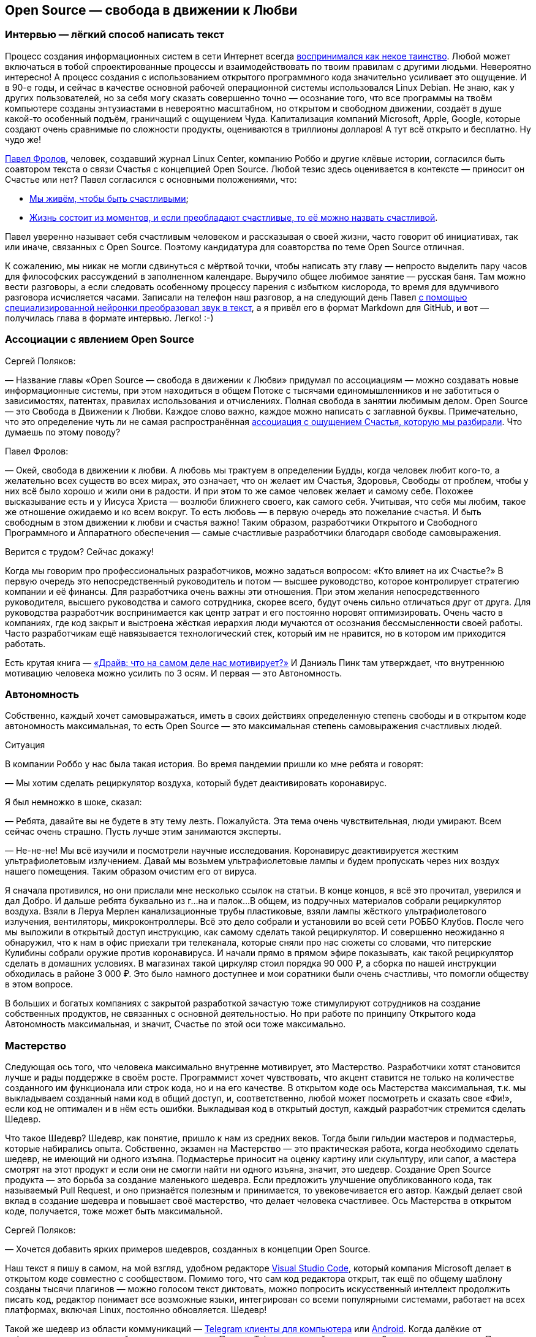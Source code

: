 == Open Source — свобода в движении к Любви
:description: Создание шедевров совместно с единомышленниками. Это ли не Счастье? Так устроена концепция Open Source.

[#interview_is_easy_text_writing]
=== Интервью — лёгкий способ написать текст

Процесс создания информационных систем в сети Интернет всегда xref:p1-020-call.adoc#frequent_happiness[воспринимался как некое таинство].
Любой может включаться в тобой спроектированные процессы и взаимодействовать по твоим правилам с другими людьми.
Невероятно интересно!
А процесс создания с использованием открытого программного кода значительно усиливает это ощущение.
И в 90-е годы, и сейчас в качестве основной рабочей операционной системы использовался Linux Debian.
Не знаю, как у других пользователей, но за себя могу сказать совершенно точно — осознание того, что все программы на твоём компьютере созданы энтузиастами в невероятно масштабном, но открытом и свободном движении, создаёт в душе какой-то особенный подъём, граничащий с ощущением Чуда.
Капитализация компаний Microsoft, Apple, Google, которые создают очень сравнимые по сложности продукты, оцениваются в триллионы долларов!
А тут всё открыто и бесплатно.
Ну чудо же!

xref:p2-100-authors.adoc#pavelfrolov[Павел Фролов], человек, создавший журнал Linux Center, компанию Роббо и другие клёвые истории, согласился быть соавтором текста о связи Счастья с концепцией Open Source.
Любой тезис здесь оценивается в контексте — приносит он Счастье или нет?
Павел согласился с основными положениями, что:

* xref:p1-010-happiness.adoc#cornerstone_of_text[Мы живём, чтобы быть счастливыми];
* xref:p1-010-happiness.adoc#moments_of_happiness[Жизнь состоит из моментов, и если преобладают счастливые, то её можно назвать счастливой].

Павел уверенно называет себя счастливым человеком и рассказывая о своей жизни, часто говорит об инициативах, так или иначе, связанных с Open Source.
Поэтому кандидатура для соавторства по теме Open Source отличная.

К сожалению, мы никак не могли сдвинуться с мёртвой точки, чтобы написать эту главу — непросто выделить пару часов для философских рассуждений в заполненном календаре.
Выручило общее любимое занятие — русская баня.
Там можно вести разговоры, а если следовать особенному процессу парения с избытком кислорода, то время для вдумчивого разговора исчисляется часами.
Записали на телефон наш разговор, а на следующий день Павел xref:p2-160-routine.adoc#smart_assistants[с помощью специализированной нейронки преобразовал звук в текст], а я привёл его в формат Markdown для GitHub, и вот — получилась глава в формате интервью.
Легко! :-)

[#associations_with_open_source]
=== Ассоциации с явлением Open Source

Сергей Поляков:

— Название главы «Open Source — свобода в движении к Любви» придумал по ассоциациям — можно создавать новые информационные системы, при этом находиться в общем Потоке с тысячами единомышленников и не заботиться о зависимостях, патентах, правилах использования и отчислениях.
Полная свобода в занятии любимым делом.
Open Source — это Свобода в Движении к Любви.
Каждое слово важно, каждое можно написать с заглавной буквы.
Примечательно, что это определение чуть ли не самая распространённая xref:p1-020-call.adoc#experience_of_happiness[ассоциация с ощущением Счастья, которую мы разбирали].
Что думаешь по этому поводу?

Павел Фролов:

— Окей, свобода в движении к любви.
А любовь мы трактуем в определении Будды, когда человек любит кого-то, а желательно всех существ во всех мирах, это означает, что он желает им Счастья, Здоровья, Свободы от проблем, чтобы у них всё было хорошо и жили они в радости.
И при этом то же самое человек желает и самому себе.
Похожее высказывание есть и у Иисуса Христа — возлюби ближнего своего, как самого себя.
Учитывая, что себя мы любим, такое же отношение ожидаемо и ко всем вокруг.
То есть любовь — в первую очередь это пожелание счастья.
И быть свободным в этом движении к любви и счастья важно!
Таким образом, разработчики Открытого и Свободного Программного и Аппаратного обеспечения — самые счастливые разработчики благодаря свободе самовыражения.

Верится с трудом?
Сейчас докажу!

Когда мы говорим про профессиональных разработчиков, можно задаться вопросом: «Кто влияет на их Счастье?» В первую очередь это непосредственный руководитель и потом — высшее руководство, которое контролирует стратегию компании и её финансы.
Для разработчика очень важны эти отношения.
При этом желания непосредственного руководителя, высшего руководства и самого сотрудника, скорее всего, будут очень сильно отличаться друг от друга.
Для руководства разработчик воспринимается как центр затрат и его постоянно норовят оптимизировать.
Очень часто в компаниях, где код закрыт и выстроена жёсткая иерархия люди мучаются от осознания бессмысленности своей работы.
Часто разработчикам ещё навязывается технологический стек, который им не нравится, но в котором им приходится работать.

Есть крутая книга — https://www.livelib.ru/book/1000898792-drajv-chto-na-samom-dele-nas-motiviruet-deniel-pink[«Драйв: что на самом деле нас мотивирует?»] И Даниэль Пинк там утверждает, что внутреннюю мотивацию человека можно усилить по 3 осям.
И первая — это Автономность.

[#autonomy]
=== Автономность

Собственно, каждый хочет самовыражаться, иметь в своих действиях определенную степень свободы и в открытом коде автономность максимальная, то есть Open Source — это максимальная степень самовыражения счастливых людей.

[sidebar]
.Ситуация
****
В компании Роббо у нас была такая история.
Во время пандемии пришли ко мне ребята и говорят:

— Мы хотим сделать рециркулятор воздуха, который будет деактивировать коронавирус.

Я был немножко в шоке, сказал:

— Ребята, давайте вы не будете в эту тему лезть.
Пожалуйста.
Эта тема очень чувствительная, люди умирают.
Всем сейчас очень страшно.
Пусть лучше этим занимаются эксперты.

— Не-не-не!
Мы всё изучили и посмотрели научные исследования.
Коронавирус деактивируется жестким ультрафиолетовым излучением.
Давай мы возьмем ультрафиолетовые лампы и будем пропускать через них воздух нашего помещения.
Таким образом очистим его от вируса.

Я сначала противился, но они прислали мне несколько ссылок на статьи.
В конце концов, я всё это прочитал, уверился и дал Добро.
И дальше ребята буквально из г...на и палок...
В общем, из подручных материалов собрали рециркулятор воздуха.
Взяли в Леруа Мерлен канализационные трубы пластиковые, взяли лампы жёсткого ультрафиолетового излучения, вентиляторы, микроконтроллеры.
Всё это дело собрали и установили во всей сети РОББО Клубов.
После чего мы выложили в открытый доступ инструкцию, как самому сделать такой рециркулятор.
И совершенно неожиданно я обнаружил, что к нам в офис приехали три телеканала, которые сняли про нас сюжеты со словами, что питерские Кулибины собрали оружие против коронавируса.
И начали прямо в прямом эфире показывать, как такой рециркулятор сделать в домашних условиях.
В магазинах такой циркуляр стоил порядка 90 000 ₽, а сборка по нашей инструкции обходилась в районе 3 000 ₽.
Это было намного доступнее и мои соратники были очень счастливы, что помогли обществу в этом вопросе.
****

В больших и богатых компаниях с закрытой разработкой зачастую тоже стимулируют сотрудников на создание собственных продуктов, не связанных с основной деятельностью.
Но при работе по принципу Открытого кода Автономность максимальная, и значит, Счастье по этой оси тоже максимально.

[#mastery]
=== Мастерство

Следующая ось того, что человека максимально внутренне мотивирует, это Мастерство.
Разработчики хотят становится лучше и рады поддержке в своём росте.
Программист хочет чувствовать, что акцент ставится не только на количестве созданного им функционала или строк кода, но и на его качестве.
В открытом коде ось Мастерства максимальная, т.к.
мы выкладываем созданный нами код в общий доступ, и, соответственно, любой может посмотреть и сказать свое «Фи!», если код не оптимален и в нём есть ошибки.
Выкладывая код в открытый доступ, каждый разработчик стремится сделать Шедевр.

Что такое Шедевр?
Шедевр, как понятие, пришло к нам из средних веков.
Тогда были гильдии мастеров и подмастерья, которые набирались опыта.
Собственно, экзамен на Мастерство — это практическая работа, когда необходимо сделать шедевр, не имеющий ни одного изъяна.
Подмастерье приносит на оценку картину или скульптуру, или сапог, а мастера смотрят на этот продукт и если они не смогли найти ни одного изъяна, значит, это шедевр.
Создание Open Source продукта — это борьба за создание маленького шедевра.
Если предложить улучшение опубликованного кода, так называемый Pull Request, и оно признаётся полезным и принимается, то увековечивается его автор.
Каждый делает свой вклад в создание шедевра и повышает своё мастерство, что делает человека счастливее.
Ось Мастерства в открытом коде, получается, тоже может быть максимальной.

Сергей Поляков:

— Хочется добавить ярких примеров шедевров, созданных в концепции Open Source.

Наш текст я пишу в самом, на мой взгляд, удобном редакторе https://github.com/microsoft/vscode[Visual Studio Code], который компания Microsoft делает в открытом коде совместно с сообществом.
Помимо того, что сам код редактора открыт, так ещё по общему шаблону созданы тысячи плагинов — можно голосом текст диктовать, можно попросить искусственный интеллект продолжить писать код, редактор понимает все возможные языки, интегрирован со всеми популярными системами, работает на всех платформах, включая Linux, постоянно обновляется.
Шедевр!

Такой же шедевр из области коммуникаций — https://github.com/telegramdesktop/tdesktop[Telegram клиенты для компьютера] или https://github.com/DrKLO/Telegram[Android].
Когда далёкие от информационных технологий люди спрашивают, «Почему Telegram лучший мессенджер?» хочется ответить — «Потому, что приложение открыто и будет богаче и безопаснее закрытых коммерческих аналогов!» Но не все понимают :-)

[#shared_goal]
=== Общая Цель

Павел Фролов:

— И, наконец, третья ось, которая мотивирует человека — это Цель.
Каждому нужна большая цель в том, что он делает.
Если люди приходят на работу только ради денег, то вряд ли они станут мастерами.
Для привлечения хороших сотрудников в компанию без значимой общей цели xref:p1-020-call.adoc#dream_job_checklist[придётся устанавливать зарплату по высшей планке рынка труда], и это не самое мудрое решение в условиях конкуренции.

В компаниях с разработкой закрытого кода тоже стараются, чтобы у компании и всех сотрудников была общая цель.
Менеджеры формулируют миссию компании и цели для своих сотрудников, которые их дополнительно мотивируют.
Появляются плакаты на рабочих местах с напоминанием о важности их работы.
При этом цели должны быть понятными и правдоподобными, чтобы сотрудники не подумали, что это всё какая-то корпоративная лажа, которая прикрывает цель наживы владельцев бизнеса.

Проекты на базе открытого кода должны иметь максимально чётко сформулированные цели, чтобы мотивировать разработчиков.
Проекты зачастую несут социальную пользу, помогая людям совершенно бескорыстно.
И получается, что по оси Целеполагания человек также получает максимум внутреннего драйва, следуя общей цели и работая над открытым проектом вместе с единомышленниками.

Тут можно вспомнить притчу про двух работников, которые таскали камни на гору.
Когда одного спросили: «Что ты делаешь?» Он ответил: «Я тащу тяжеленный камень на высоченную гору».
А второго спросили: «Что ты делаешь?» Тот ответил: «А я строю храм».
Так вот, люди, которые работают над открытыми проектами, над открытым кодом, причем сейчас речь идет не только о софте, но и о железе, и о открытых данных типа Open Street Maps или Instructables, они, каждый раз, по сути, строят храм.

Сергей Поляков:

— xref:p2-130-local.adoc#mini_app_vkontakte[Приложение «Я Здесь Живу»] тоже изначально ориентировали на https://api.petersburg.ru[открытые интерфейсы API.petersburg.ru].
Хотелось бы по возможности вынести часть решения и данных в Open Source и интегрироваться с открытыми системами.
Очень близкий для нас по духу ресурс https://pastvu.com[PastVu.com] также написан https://github.com/PastVu[совершенно открыто].

Павел Фролов:

— Таким образом все три главных драйвера мотивации — Автономность, Мастерство и Общая Цель в Open Source проектах дают возможный максимум счастья для разработчиков.

[#meetups]
=== Живое общение

Что здесь ещё можно добавить?
Общение с единомышленниками делает людей счастливыми.
Нет ничего более мотивирующего, чем митапы в проектах открытого кода.
Когда собираются сотни людей, где никто никому ничего не должен.
Когда люди работают на идею, а не за зарплату.
Дистрибутив Linux Ubuntu славился такими митапами, переходящими в хакатоны.
Обычно снимается какой нибудь спортивный зал с пятницы по утро понедельника.
Туда приходит по 300 человек с ноутбуками и за три дня они пишут всё, чего не хватало для дистрибутива по мнению сообщества.
И подобная практика есть практически в любом проекте Open Source.

И люди на них испытывают множество моментов счастья, потому что они независимы, туда приходят мастера своего дела, у которых можно поучиться создавать шедевры кода, есть понятная большая амбициозная цель, которую при этом можно достичь за 2-3 дня, и все находятся в общей среде единомышленников.

[#be_useful]
=== Быть полезным и востребованным

Самый верный способ стать несчастным разработчиком — думать о себе как о мастере, написать «супер полезную» программу, а потом выложить код в открытый доступ и выяснить, что никому это не нужно даже бесплатно.
Игорь Сысоев вот взял и написал, как выяснилось, лучший в мире веб сервер Nginx — сейчас большинство высоконагруженных веб-серверов в мире работают на коде Игоря, который он писал как хобби, будучи сисадмином в «Рамблере».
А сейчас созданы компании вокруг этого кода, и Игорь наверняка стал долларовым миллионером.

Сергей Поляков:

— А как такое становится возможным?
И что подталкивает человека отдать свои наработки бесплатно в нашем капиталистическом мире?

Павел Фролов:

— Слушай, у нас большое количество разработчиков, особенно в 90-е, вышло из университетской среды, а там вообще было принято делиться наработками.
И так во всём мире.
Билл Гейтс в 80-е специально писал статьи, в которых он объяснял концепцию интеллектуальной собственности и Copyright для программного кода и приучал людей платить за софт.
Многие не понимали этого, потому что: «Как так?
Мы всегда всем делились, а тут нас учат, что делиться нельзя.
Наоборот, надо быть собственниками кода и никому его не отдавать!» В результате этой полемики Ричард Столлман придумал концепцию Copyleft и основал движение Свободного Программного Обеспечения.

Я думаю, что Игорь Сысоев выложил код без каких-то далеко идущих целей.
Но потом оказалось, что большое количество корпоративных заказчиков готовы платить за доработку и поддержку.
И понеслось.
Но об этом дальше.

[#no_routine]
=== Минимум рутины

Что ещё делает разработчиков счастливыми?
Счастливыми людей делает свобода от бюрократии и вертикальных согласований.
xref:p2-160-routine.adoc#routine_as_disease[Счастье — это когда нудная и неинтересная рутина делается сама собой, освобождая время для интересных занятий].
В открытом проекте на платформе GitHub можно настроить автоматизированные процессы согласования и сборки.
То есть твой Commit и Pull Request либо примут, либо не примут, руководствуясь общими для всего сообщества правилами.
И когда ты научился правильно вносить изменения, у тебя уже проблем особых не возникает.

[#live_contact]
=== Контакт с пользователями

Следующее, что делает счастливыми разработчиков, это общение и взаимодействие с сообществом пользователей.
Это большая радость слышать от людей как им помогает продукт, который ты создавал.
Появляется мотивация ещё улучшить свой продукт, когда перед тобой конкретный человек.
Вместо абстрактного портрета пользователя, придуманного отделом маркетинга, разработчики открытого обычно взаимодействуют с людьми в чатах, форумах, группах Телеграм.
В идеале, конечно, они высказывают восхищения и одобрения, но могут, конечно же, и бананов надавать.
Но, опять же, как правило, за дело и поэтому заслужить уважение в сообществе открытого кода непросто, но даёт очень много счастья.
До оскорблений и негатива, обычно, не доходит — ведь никто никому ничего не должен.
Но когда ты достиг общественного признания, это прямо супер!

[#freedom_of_choice]
=== Свобода выбора

Человека делают счастливыми хорошие инструменты, которые он может применять.
Чем проще, быстрее и качественнее решаются задачи, тем счастливее разработчик и тем охотнее он будет работать над проектом.
Конечно, лучше бы позволить разработчику использовать те инструменты, которые он сам считает оптимальными.
И как раз в Open Source максимум демократии на предмет использования инструментария.
Более того, если вдруг возникает конфликт, когда, например, одна часть команды говорит: «Мы будем использовать такой инструмент и такую платформу!» — а другая говорит: «Это уже всё устарело и неудобно!
Мы будем использовать другой инструмент, другую платформу!» В этот момент, как правило, проект разделяется на два так называемых Fork'а.
И, собственно, все также максимально счастливы.
Никто не переступает через себя.
Все делают то, что им нравится.
Да, получается два проекта.
Но это очень увлекательная история, когда проекты разделяются на два, потом еще на два, а потом начинают сливаться обратно, отбирая лучшие версии.
И люди максимально кайфуют, участвуя в этих процессах.
Потому что в разработке открытого кода, как правило, люди получают много радости и никто никому ничего не должен!

Сергей Поляков:

— Очень созвучны твои слова тезису о связи Счастья со xref:p1-040-unhappiness.adoc#egocentrism[стремлением сократить слово «Должен» в отношении других].
Указания кому и что надо делать необходимы в управлении, но постепенно превращают человека в Центр Вселенной.
И этот растущий эгоцентризм впоследствии делает его носителя несчастным.

Но пока остаётся нераскрытым вопрос, как же достойно зарабатывать, отдавая свою работу мировому сообществу бесплатно?

Павел Фролов:

— Я расскажу, сейчас мы к этому придём :-)

То, что делает разработчиков счастливым — это прозрачность управления и чёткие коммуникации.
Понимание, почему принимаются те или иные решения?
В открытом коде, как следует из названия, максимальная открытость, и, соответственно, большинство решений принимается совершенно прозрачно.
Пользователи голосуют за ту или иную функцию.
Если все проголосовали, люди начинают ее писать.
Если выясняется, что она никому не нужна, её писать не начинают.
Но никто не запрещает тебе в одиночку или в небольшой команде и эту функцию сделать, если тебе она уж очень нужна и ты готов выделить время по ночам и по выходным.
Каждый разработчик в открытом коде имеет право высказать свое мнение, что тоже очень важно, чтобы быть счастливыми.

[sidebar]
.Ситуация
****
Около года назад появилось в свободном доступе письмо одного из разработчиков Google, где он писал о том, что ему https://www.semianalysis.com/p/google-we-have-no-moat-and-neither[претит то, что делает корпорация в области проектов, связанных с Искусственным Интеллектом].

Смысл в том, что Google намеренно ограничивал доступный функционал модели, чтобы зарабатывать на продаже расширенного закрытого функционала.
Соответственно, чем больший функционал хочешь получить, тем больше плати.
И значит нет общей цели в прогрессе человечества, которая особенно важна в контексте развития технологии Искусственного Интеллекта.
Так как возникает множество этических проблем.
При этом активно развиваются проекты, в которых весь функционал изначально открыт и они нагоняют возможности закрытых алгоритмов довольно быстро.
Найти такие модели и сравнить их функционал с коммерческими можно https://lmsys.org/projects/[на сайте lmsys.org], а также в https://huggingface.co/[сообществе Hugging Face].
****

Хотя всё ещё возникает непростой вопрос — где брать необходимые инвестиции на вычислительные мощности и как их потом возвращать?

[#work_life_balance]
=== Гибкий график и любимая работа

Гибкий график работы, когда человек сам решает, сколько он готов уделять времени той или иной задаче, делает человека счастливым.
И, как правило, в проектах с открытым кодом люди работают, когда им удобно, и при этом получают удовольствие.
Хороший баланс между работой и личной жизнью делает счастливым разработчика.
Это особенно важно, когда у разработчика появляются семьи и важно продолжать зарабатывать, оставляя время для детей.
А чаще всего в Open Source эта работа выросла из хобби.
И получается, что люди даже не работают, а xref:p1-020-call.adoc[занимаются своим хобби в удобное время и ещё за это получают денежку].

[#earnings]
=== Заработок

Сейчас хотелось бы рассказать про заработок.
Когда я говорю «Открытый код» или «Открытая аппаратная платформа», я не говорю, что люди ничего не зарабатывают своим трудом.
Вовсе нет.

Есть целая пирамида и я буду называть снизу вверх ступеньки этой пирамиды.
Чем ниже ступенька, тем больше денег.

[#saas]
==== Software as a Service

Больше всего денег в бизнесе аренды серверных мощностей, на которых запущены решения на базе открытого кода.
Собственно, один из флагманов — компания Amazon, которая продает облачные сервисы.

[sidebar]
.Ситуация
****
В 2006 году я был на встрече партнёров компании Red Hat и с удивлением видел, как тогдашний гендиректор демонстрирует историю появления вычислительных облаков Amazon, перемежая их кадрами оранжевой революции в Украине.
И он говорил следующее: «Мы проспали в нашем корпоративном мире такую же оранжевую революцию, потому что наш заказчик, компания Amazon, разработала решение на базе открытого кода, которое на тот момент не имело аналогов в корпоративном мире.
Это было первое публичное облако, которое появилось в природе, они сдают эти облака в аренду и зарабатывают кучу денег на этом.
А мы стоим рядом и наблюдаем, как из нашего кармана, по сути, начинают утекать деньги в компанию Amazon».
****

Подобных сервисов сейчас огромное количество.
Бывает программное обеспечение как сервис — Software as a Service, бизнес-процессы как сервис, платформа как сервис, инфраструктура как сервис.
И большая часть этих сервисов собраны на базе продуктов с открытым кодом.

[#hardware]
==== Hardware

Следующая ступень пирамиды чуть поменьше — это продажа железа.
Всё больше устройств с открытым кодом прошивки продаётся по всему миру.
Можно привести в пример телефоны на базе Android, появление которых всех удивило.
Обгоняя все прогнозы аналитиков, они заняли основную долю колоссального рынка смартфонов.
Именно потому, что прошивка была бесплатная и открытая.
А деньги компания брала только за само железо.
Тут же можно привести в пример микроконтроллер для разнообразных устройств Arduino, мини-компьютеры семейства Raspberry Pi, Banana Pi, Orange Pi и так далее.
Появились 3D-принтеры с открытыми спецификациями Prusa и много-много других проектов.
Кстати говоря, тут же можно упомянуть мой проект ROBBO.
Мы точно так же продаем оборудование, которое сами производим.
Притом, что все спецификации и исходники конструкторской документации на оборудование и прошивки нами полностью открыты.

Сергей Поляков:

— Упомянутый тобой Android построен на базе Open Source ещё и потому, что Microsoft и Apple к моменту решения Google выхода на этот рынок уже защитили патентами базовые функции мобильной операционной системы.
И Google не имели возможности запустить свою закрытую систему, не отдавая при этом всю выручку первопроходцам.
xref:p2-160-routine.adoc#love_manifest_robots[Получается, что патенты являются препятствием для постоянного развития и прогресса]?

Павел Фролов:

— Да, я про это подробно говорю в своём Манифесте — как патенты блокируют развитие инноваций.

Поговорили про продажу сервиса, как самую большую ступеньку пирамиды.
Потом идёт продажа железа, а дальше уже работы.

Но сначала посмотрим на три уровня технической поддержки информационных систем и программных продуктов:

. На первом уровне мы отвечаем на запросы клиентов по готовой базе знаний «Вопросов и Ответов».
. На втором уровне мы должны смоделировать проблему на стенде, понять, как она решается, а потом включить в базу готовых «Вопросов и Ответов».
. На третьем уровне проблема настолько серьезная, что нужно менять исходный код продукта.

[#it_consulting]
==== IT Consulting

Так вот, следующая ступенька заработка — это IT-консалтинг.
Всё, что связано с услугами по интеграции различных решений — миграция данных из одной системы в другую или какая-то задача скрестить ужа с ежом.
Здесь тоже достаточно много денег зарабатывается.
Здесь может быть техническая поддержка первого и второго уровня.
Когда заказчики хотят платить за решение их проблем.
Меня, кстати, сильно в свое время удивило, что один из крупнейших поставщиков сервиса по технической поддержке различных открытых систем на базе Linux — компания Microsoft.
Но потом мне стало понятно, что если на рынке есть деньги, чего бы их не взять?
Microsoft Consulting Services спокойно берёт со своих клиентов деньги за техническую поддержку проектов с открытым кодом.

[#custom_development]
==== Оплачиваемая разработка открытого кода

Следующая ступень — это заказная разработка или техническая поддержка третьего уровня.
По сути, это разработка новых функций, которые нужны людям и которые готовы за это платить.
Этот способ заработка наиболее сбалансированный по счастью.
Люди, которые так зарабатывают становятся максимально счастливыми :-)

Что я имею в виду?
В мире Open Source действует принцип, что уже сделанная работа не оплачивается второй раз.
Опубликованный, работающий, оптимальный код начинают переиспользовать в других открытых проектах.
Я могу сказать, что в России сейчас коммерческая цена продажи часа высококвалифицированного разработчика порядка 5000₽.
Это немало.
Конкуренция высока и уже сейчас не хватает разработчиков, которые способны даже за 50$ в час вести работу по множеству однотипных закрытых проектов, получая деньги за решение одних и тех же задач.
Сами разработчики, как правило, на руки получают процентов 40 от этой платы, потому что многое уходит на налоги и оплату перепродажи аутсорсинговой разработки.

[#education]
==== Обучение

И, наконец, на вершине пирамиды ступенька где денег меньше всего, но она на вершине недаром — обучение.
То есть брать деньги за то, чтобы научить разработчиков, системных администраторов, программистов и пользователей продукта.
Это вполне себе приемлемо в нашем мире.
Многие на этом зарабатывают.
И, в общем-то, это вершина вот этой пирамиды зарабатывания денег, которой мы тоже занимаемся в компании ROBBO, обучая детей по всему миру.

В общем, можно зарабатывать деньги на любой из этих ступеней — продавая софт как сервис, продавая железо в открытой спецификации и с открытой прошивкой, продавая разработку и техническую поддержку третьего уровня, продавая консалтинг, продавая техподдержку первого и второго уровня или продавая обучение.
Зарабатывать на каждой или любой из этих ступеней.
Уровень счастья при этом максимальный, потому что здесь всё по справедливости, всё в балансе.
Ни у кого не возникает ощущение, что кто-то сложил фигу в кармане и облапошивает людей.
Истории, когда в закрытых проектах люди становятся самыми богатыми людьми в мире и создают монополии и перекосы, исключены в мире Open Source.
Однако люди, работая в открытых проектах, зарабатывают достаточно, чтобы путешествовать, покупать себе дома, квартиры и машины.
Тут всё по справедливости.
Потому что, как я уже говорил, уже сделанная работа по созданию новой функции не оплачивается второй раз.

[#open_source_and_happiness]
=== Open Source и Счастье

Сергей Поляков:

— Спасибо!

Я бы тебе задал ещё вопрос личный — можешь ли ты привести примеры ярких или часто повторяемых моментов счастья, которые с тобой происходили по причине твоего следования концепции Open Source?

Павел Фролов:

— Слушай, первое, что даёт мне Счастье, это то, что мне не нужно ни у кого спрашивать разрешения.
Моя компания ROBBO — это пример инновационного проекта, который базировался на огромном количестве наработок всего мирового сообщества разработчиков.
Мы используем решения, которые, если оплачивать часы их создателей, стоили бы миллиарды евро.
Мы добавили примерно 10 миллионов евро своих наработок и в итоге у нас получилось решение, которое, условно говоря, стоит 1+ миллиард и 10 миллионов евро.
Сам тот факт, что мы вообще способны подобный проект запустить полностью основан на феномене открытого кода.
Недавно наш генеральный директор пришёл и сказал, что нет второй компании в мире, которая взяла на себя амбиции развивать все необходимые компоненты нашей миссии в одиночку.
Мы сами разрабатываем аппаратные продукты, начиная с робототехнических конструкторов и заканчивая станками с числовым программным управлением, дронами и нейроинтерфейсами.
И всё это мы делаем на базе решений с открытым кодом.

Мы не оплачиваем уже сделанную работу, мы оплачиваем только работу наших сотрудников, которые доделывают решения и мы также публикуем их в свободном доступе, чтобы вернуть сообществу те подарки, которые сообщество сделало нам.
Мы сами разрабатываем софт с уровня операционной системы.
Есть полный набор софта для управления учебным процессом, для инженерного творчества и для программирования.
Мы сами разрабатываем систему международных олимпиад и конкурсов.
Мы сами разрабатываем методические материалы для учителей и учебные программы.
Мы сделали систему на базе открытого кода, куда прикрутили функции симуляции виртуальной реальности для того, чтобы люди, у которых нет оборудования в доступе или оборудование хрупкое, типа дронов, могли тренироваться пока не научатся.
Как в анекдоте — научитесь плавать, зальем воды в бассейн.
И, наконец, мы сами разработали социальную франшизу коммерческого бизнеса.
Это сеть школ робототехники, программирования и печати.
И, соответственно, благодаря использованию концепции открытого кода мы взяли на себя амбиции сделать вертикально интегрированный холдинг.
По сути, мы всё делаем в одной компании, тогда как в классической схеме для этого требуются усилия шести компаний.
И только открытый код, только поддержка сообщества разработчиков со всего мира сделало это возможным.

Сергей Поляков:

— Супер!
Но вопрос был немного про другое.
Ты описал, как Open Source позволил практически с нуля создать компанию с максимально амбициозными целями, а вопрос был про мгновения счастья, которые у тебя возникали благодаря этому.
Хотя взаимосвязь между персональным счастьем и управлением компанией с амбициозными целями понятна :-)

Павел Фролов:

— Да этих мгновений тьма тьмущая.
И они неразрывно связаны с открытым кодом.

Я уже упоминал рециркулятор воздуха для защиты от коронавируса, но мы также печатали на наших 3D-принтерах переходники для средств индивидуальной защиты, для масок, для аппаратов искусственной вентиляции легких.
Все инструкции мы выкладывали в свободный доступ и это спасало жизни.
Что вызывало воодушевление.

Второй момент — это когда мы столкнулись с санкциями и поняли, что наши наработки для них трудно уязвимы.
Невозможно наложить запрет на использование решений на базе открытого кода.
В 40 странах мира работают наши РОББО Классы на базе открытых решений, не требуя платежей и лицензий.
И никто не может нам запретить их использовать.
Классы продолжают работать.

Сергей Поляков:

— И если я правильно понимаю — эта ситуация у тебя вызывала яркие моменты счастья?

Павел Фролов:

—  Да, потому что я сохранял дееспособность всей нашей команды, тогда как другие компании утрачивали эту возможность или им приходилось перестраиваться.

Многое из обсуждённого сегодня я описал в https://www.robbo.ru/manifesto[Манифесте компании РОББО].

Сергей Поляков:

— Да, с удовольствием его прочитал и уже xref:p2-160-routine.adoc#love_manifest_robots[упоминал о нём в нашем Тексте].

Спасибо тебе, Паша! :-)

